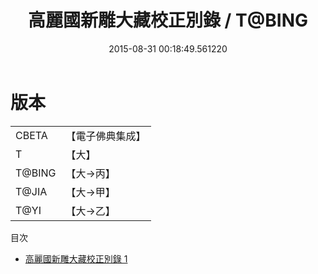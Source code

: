 #+TITLE: 高麗國新雕大藏校正別錄 / T@BING

#+DATE: 2015-08-31 00:18:49.561220
* 版本
 |     CBETA|【電子佛典集成】|
 |         T|【大】     |
 |    T@BING|【大→丙】   |
 |     T@JIA|【大→甲】   |
 |      T@YI|【大→乙】   |
目次
 - [[file:KR6s0120_001.txt][高麗國新雕大藏校正別錄 1]]
